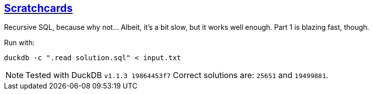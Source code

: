 :tags: SQL, DuckDB

== https://adventofcode.com/2023/day/4[Scratchcards]

Recursive SQL, because why not… Albeit, it's a bit slow, but it works well enough.
Part 1 is blazing fast, though.

Run with:

[source,bash]
----
duckdb -c ".read solution.sql" < input.txt
----

NOTE: Tested with DuckDB `v1.1.3 19864453f7`
      Correct solutions are: `25651` and `19499881`.
